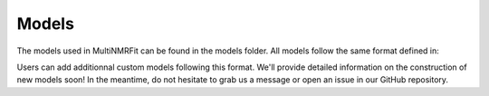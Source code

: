 ..  Models:

################################################################################
Models
################################################################################

The models used in MultiNMRFit can be found in the models folder. All models follow the same 
format defined in:

.. code-block:: python
  base_model.py

Users can add additionnal custom models following this format. We'll provide detailed information 
on the construction of new models soon! In the meantime, do not hesitate to grab us a message or 
open an issue in our GitHub repository. 